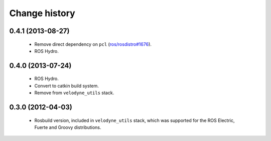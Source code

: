 Change history
==============

0.4.1 (2013-08-27)
------------------

 * Remove direct dependency on ``pcl`` (`ros/rosdistro#1676`_).
 * ROS Hydro.

0.4.0 (2013-07-24)
------------------

 * ROS Hydro.
 * Convert to catkin build system.
 * Remove from ``velodyne_utils`` stack.

0.3.0 (2012-04-03)
------------------

 * Rosbuild version, included in ``velodyne_utils`` stack, which was
   supported for the ROS Electric, Fuerte and Groovy distributions.

.. _`ros/rosdistro#1676`: https://github.com/ros/rosdistro/issues/1676
